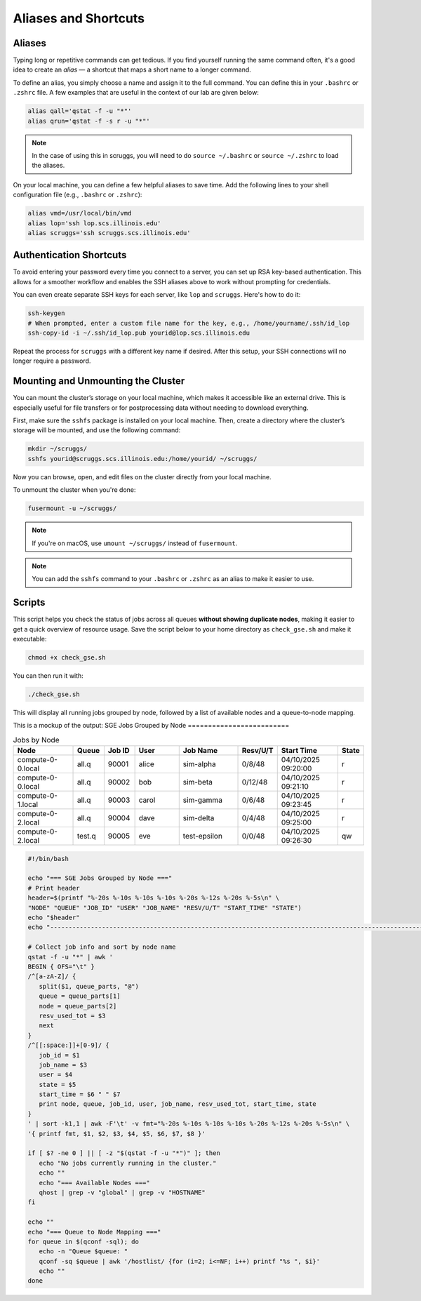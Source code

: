Aliases and Shortcuts
=====================

Aliases
-------------------

Typing long or repetitive commands can get tedious. If you find yourself running the same command often, it's a good idea to create an *alias* — a shortcut that maps a short name to a longer command.

To define an alias, you simply choose a name and assign it to the full command. You can define this in your ``.bashrc`` or ``.zshrc`` file. A few examples that are useful in the context of our lab are given below:

.. code-block:: bash

   alias qall='qstat -f -u "*"'
   alias qrun='qstat -f -s r -u "*"'

.. note::
   In the case of using this in scruggs, you will need to do ``source ~/.bashrc`` or ``source ~/.zshrc`` to load the aliases.

On your local machine, you can define a few helpful aliases to save time. Add the following lines to your shell configuration file (e.g., ``.bashrc`` or ``.zshrc``):

.. code-block:: bash

   alias vmd=/usr/local/bin/vmd
   alias lop='ssh lop.scs.illinois.edu'
   alias scruggs='ssh scruggs.scs.illinois.edu'

Authentication Shortcuts
-------------------------

To avoid entering your password every time you connect to a server, you can set up RSA key-based authentication. This allows for a smoother workflow and enables the SSH aliases above to work without prompting for credentials.

You can even create separate SSH keys for each server, like ``lop`` and ``scruggs``. Here's how to do it:

.. code-block:: bash

   ssh-keygen
   # When prompted, enter a custom file name for the key, e.g., /home/yourname/.ssh/id_lop
   ssh-copy-id -i ~/.ssh/id_lop.pub yourid@lop.scs.illinois.edu

Repeat the process for ``scruggs`` with a different key name if desired. After this setup, your SSH connections will no longer require a password.


Mounting and Unmounting the Cluster
-----------------------------------

You can mount the cluster’s storage on your local machine, which makes it accessible like an external drive. This is especially useful for file transfers or for postprocessing data without needing to download everything.

First, make sure the ``sshfs`` package is installed on your local machine. Then, create a directory where the cluster’s storage will be mounted, and use the following command:

.. code-block:: bash

   mkdir ~/scruggs/
   sshfs yourid@scruggs.scs.illinois.edu:/home/yourid/ ~/scruggs/

Now you can browse, open, and edit files on the cluster directly from your local machine.

To unmount the cluster when you're done:

.. code-block:: bash

   fusermount -u ~/scruggs/

.. note::
   If you're on macOS, use ``umount ~/scruggs/`` instead of ``fusermount``.

.. note::
    You can add the ``sshfs`` command to your ``.bashrc`` or ``.zshrc`` as an alias to make it easier to use.

Scripts
-------

This script helps you check the status of jobs across all queues **without showing duplicate nodes**, making it easier to get a quick overview of resource usage. Save the script below to your home directory as ``check_gse.sh`` and make it executable:

.. code-block:: bash

   chmod +x check_gse.sh

You can then run it with:

.. code-block:: bash

   ./check_gse.sh

This will display all running jobs grouped by node, followed by a list of available nodes and a queue-to-node mapping.

This is a mockup of the output:
SGE Jobs Grouped by Node
=========================

.. list-table:: Jobs by Node
   :widths: 20 10 10 15 20 10 20 8
   :header-rows: 1

   * - Node
     - Queue
     - Job ID
     - User
     - Job Name
     - Resv/U/T
     - Start Time
     - State
   * - compute-0-0.local
     - all.q
     - 90001
     - alice
     - sim-alpha
     - 0/8/48
     - 04/10/2025 09:20:00
     - r
   * - compute-0-0.local
     - all.q
     - 90002
     - bob
     - sim-beta
     - 0/12/48
     - 04/10/2025 09:21:10
     - r
   * - compute-0-1.local
     - all.q
     - 90003
     - carol
     - sim-gamma
     - 0/6/48
     - 04/10/2025 09:23:45
     - r
   * - compute-0-2.local
     - all.q
     - 90004
     - dave
     - sim-delta
     - 0/4/48
     - 04/10/2025 09:25:00
     - r
   * - compute-0-2.local
     - test.q
     - 90005
     - eve
     - test-epsilon
     - 0/0/48
     - 04/10/2025 09:26:30
     - qw

.. code-block:: bash

   #!/bin/bash

   echo "=== SGE Jobs Grouped by Node ==="
   # Print header
   header=$(printf "%-20s %-10s %-10s %-10s %-20s %-12s %-20s %-5s\n" \
   "NODE" "QUEUE" "JOB_ID" "USER" "JOB_NAME" "RESV/U/T" "START_TIME" "STATE")
   echo "$header"
   echo "---------------------------------------------------------------------------------------------------------------"

   # Collect job info and sort by node name
   qstat -f -u "*" | awk '
   BEGIN { OFS="\t" }
   /^[a-zA-Z]/ {
      split($1, queue_parts, "@")
      queue = queue_parts[1]
      node = queue_parts[2]
      resv_used_tot = $3
      next
   }
   /^[[:space:]]+[0-9]/ {
      job_id = $1
      job_name = $3
      user = $4
      state = $5
      start_time = $6 " " $7
      print node, queue, job_id, user, job_name, resv_used_tot, start_time, state
   }
   ' | sort -k1,1 | awk -F'\t' -v fmt="%-20s %-10s %-10s %-10s %-20s %-12s %-20s %-5s\n" \
   '{ printf fmt, $1, $2, $3, $4, $5, $6, $7, $8 }'

   if [ $? -ne 0 ] || [ -z "$(qstat -f -u "*")" ]; then
      echo "No jobs currently running in the cluster."
      echo ""
      echo "=== Available Nodes ==="
      qhost | grep -v "global" | grep -v "HOSTNAME"
   fi

   echo ""
   echo "=== Queue to Node Mapping ==="
   for queue in $(qconf -sql); do
      echo -n "Queue $queue: "
      qconf -sq $queue | awk '/hostlist/ {for (i=2; i<=NF; i++) printf "%s ", $i}'
      echo ""
   done
